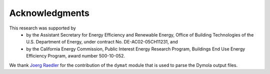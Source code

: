 Acknowledgments
---------------

This research was supported by 
 - by the Assistant Secretary for Energy Efficiency and Renewable Energy, Office of Building Technologies of the U.S. Department of Energy, under contract No. DE-AC02-05CH11231, and
 - by the California Energy Commission, Public Interest Energy Research Program, Buildings End Use Energy Efficiency Program, award number 500-10-052.

We thank `Joerg Raedler <http://www.j-raedler.de/>`_ for 
the contribution of the ``dymat`` module that is used to parse
the Dymola output files.
